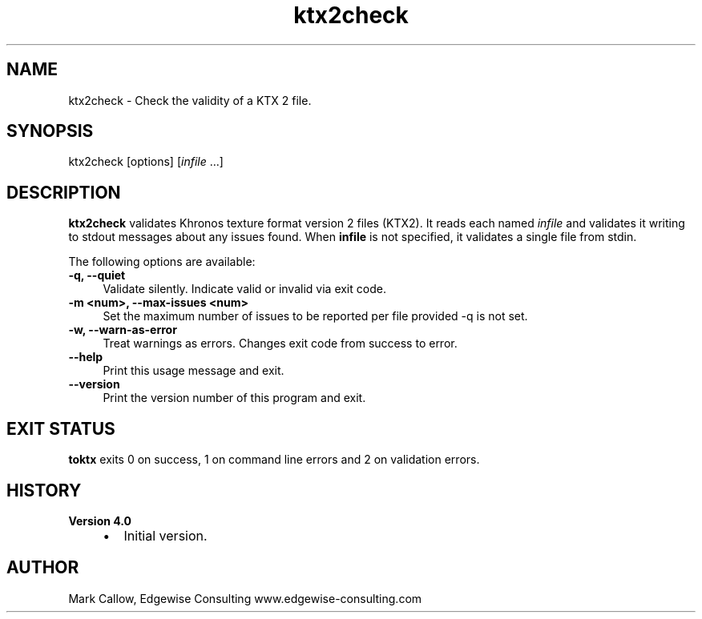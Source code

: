 .TH "ktx2check" 1 "Tue Apr 20 2021" "Version 4.0.0" "Khronos Texture Tools" \" -*- nroff -*-
.ad l
.nh
.SH NAME
ktx2check \- Check the validity of a KTX 2 file\&.
.SH "SYNOPSIS"
.PP
ktx2check [options] [\fIinfile\fP \&.\&.\&.]
.SH "DESCRIPTION"
.PP
\fBktx2check\fP validates Khronos texture format version 2 files (KTX2)\&. It reads each named \fIinfile\fP and validates it writing to stdout messages about any issues found\&. When \fBinfile\fP is not specified, it validates a single file from stdin\&.
.PP
The following options are available: 
.IP "\fB-q, --quiet \fP" 1c
Validate silently\&. Indicate valid or invalid via exit code\&. 
.IP "\fB-m <num>, --max-issues <num> \fP" 1c
Set the maximum number of issues to be reported per file provided -q is not set\&. 
.IP "\fB-w, --warn-as-error \fP" 1c
Treat warnings as errors\&. Changes exit code from success to error\&. 
.PP
.IP "\fB--help \fP" 1c
Print this usage message and exit\&. 
.IP "\fB--version \fP" 1c
Print the version number of this program and exit\&. 
.PP
 
.SH "EXIT STATUS"
.PP
\fBtoktx\fP exits 0 on success, 1 on command line errors and 2 on validation errors\&.
.SH "HISTORY"
.PP
\fBVersion 4\&.0\fP
.RS 4

.IP "\(bu" 2
Initial version\&.
.PP
.RE
.PP
.SH "AUTHOR"
.PP
Mark Callow, Edgewise Consulting www\&.edgewise-consulting\&.com 
